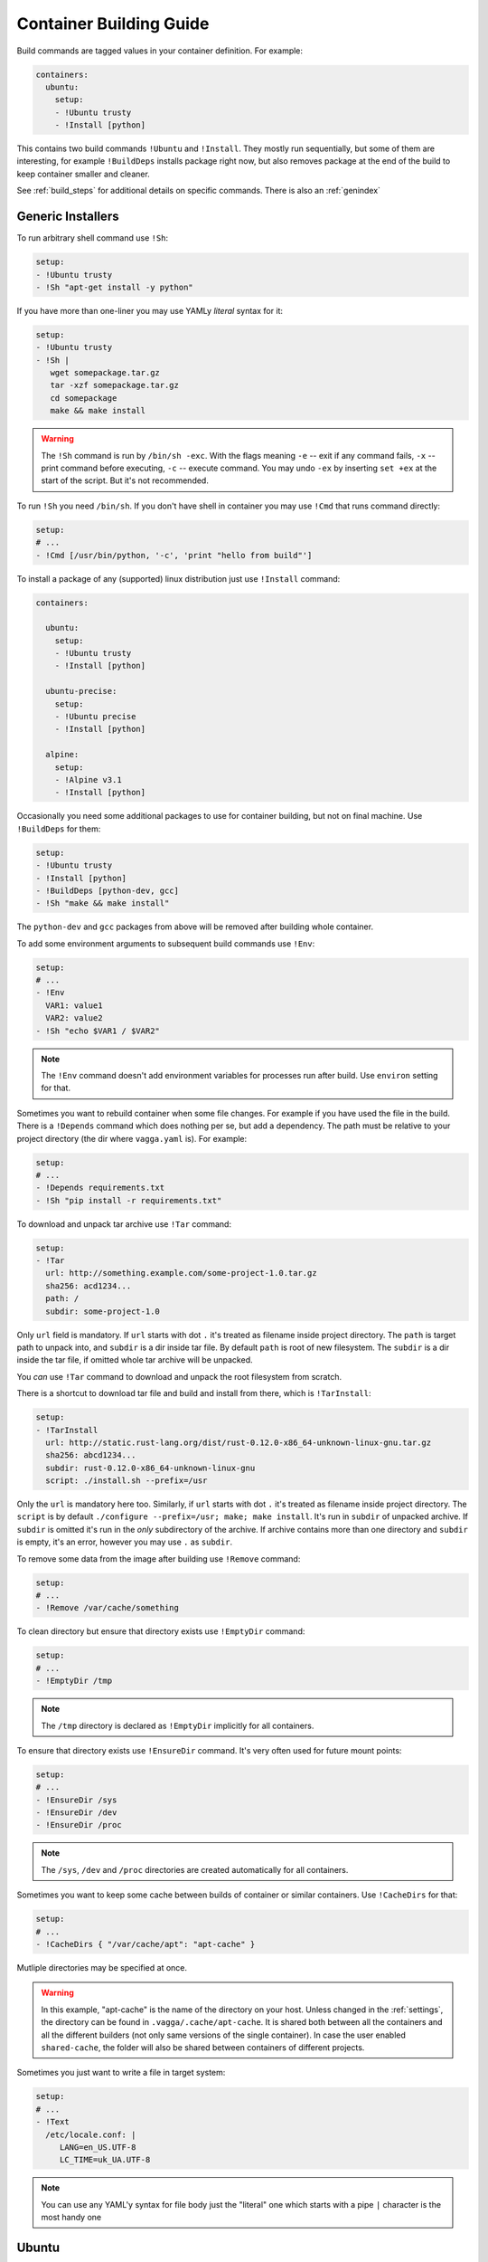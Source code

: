 .. _build_commands:

========================
Container Building Guide
========================


Build commands are tagged values in your container definition. For example:

.. code-block:: yaml

    containers:
      ubuntu:
        setup:
        - !Ubuntu trusty
        - !Install [python]

This contains two build commands ``!Ubuntu`` and ``!Install``. They mostly
run sequentially, but some of them are interesting, for example
``!BuildDeps`` installs package right now, but also removes package at
the end of the build to keep container smaller and cleaner.

See :ref:`build_steps` for additional details on specific commands. There
is also an :ref:`genindex`


Generic Installers
==================

To run arbitrary shell command use ``!Sh``:

.. code-block:: yaml

   setup:
   - !Ubuntu trusty
   - !Sh "apt-get install -y python"

If you have more than one-liner you may use YAMLy *literal* syntax for it:

.. code-block:: yaml

   setup:
   - !Ubuntu trusty
   - !Sh |
      wget somepackage.tar.gz
      tar -xzf somepackage.tar.gz
      cd somepackage
      make && make install

.. warning:: The ``!Sh`` command is run by ``/bin/sh -exc``. With the flags meaning
   ``-e`` -- exit if any command fails, ``-x`` -- print command before executing,
   ``-c`` -- execute command. You may undo ``-ex`` by inserting ``set +ex``
   at the start of the script. But it's not recommended.

To run ``!Sh`` you need ``/bin/sh``. If you don't have shell in container you
may use ``!Cmd`` that runs command directly:

.. code-block:: yaml

   setup:
   # ...
   - !Cmd [/usr/bin/python, '-c', 'print "hello from build"']

To install a package of any (supported) linux distribution just use
``!Install`` command:

.. code-block:: yaml

   containers:

     ubuntu:
       setup:
       - !Ubuntu trusty
       - !Install [python]

     ubuntu-precise:
       setup:
       - !Ubuntu precise
       - !Install [python]

     alpine:
       setup:
       - !Alpine v3.1
       - !Install [python]

Occasionally you need some additional packages to use for container building,
but not on final machine. Use ``!BuildDeps`` for them:

.. code-block:: yaml

    setup:
    - !Ubuntu trusty
    - !Install [python]
    - !BuildDeps [python-dev, gcc]
    - !Sh "make && make install"

The ``python-dev`` and ``gcc`` packages from above will be removed after
building whole container.

To add some environment arguments to subsequent build commands use ``!Env``:

.. code-block:: yaml

    setup:
    # ...
    - !Env
      VAR1: value1
      VAR2: value2
    - !Sh "echo $VAR1 / $VAR2"

.. note:: The ``!Env`` command doesn't add environment variables for processes
    run after build. Use ``environ`` setting for that.

.. _depends:

Sometimes you want to rebuild container when some file changes. For example
if you have used the file in the build. There is a ``!Depends`` command which
does nothing per se, but add a dependency. The path must be relative to your
project directory (the dir where ``vagga.yaml`` is). For example:

.. code-block:: yaml

   setup:
   # ...
   - !Depends requirements.txt
   - !Sh "pip install -r requirements.txt"

To download and unpack tar archive use ``!Tar`` command:

.. code-block:: yaml

   setup:
   - !Tar
     url: http://something.example.com/some-project-1.0.tar.gz
     sha256: acd1234...
     path: /
     subdir: some-project-1.0

Only ``url`` field is mandatory. If ``url`` starts with dot ``.`` it's treated
as filename inside project directory. The ``path`` is target path to unpack
into, and ``subdir`` is a dir inside tar file. By default ``path`` is root of
new filesystem. The ``subdir`` is a dir inside the tar file, if omitted whole
tar archive will be unpacked.

You *can* use ``!Tar`` command to download and unpack the root filesystem from
scratch.

There is a shortcut to download tar file and build and install from there,
which is ``!TarInstall``:

.. code-block:: yaml

   setup:
   - !TarInstall
     url: http://static.rust-lang.org/dist/rust-0.12.0-x86_64-unknown-linux-gnu.tar.gz
     sha256: abcd1234...
     subdir: rust-0.12.0-x86_64-unknown-linux-gnu
     script: ./install.sh --prefix=/usr

Only the ``url`` is mandatory here too. Similarly, if ``url`` starts with dot
``.`` it's treated as filename inside project directory. The ``script`` is by
default ``./configure --prefix=/usr; make; make install``. It's run in
``subdir`` of unpacked archive. If ``subdir`` is omitted it's run in the *only*
subdirectory of the archive. If archive contains more than one directory and
``subdir`` is empty, it's an error, however you may use ``.`` as ``subdir``.

To remove some data from the image after building use ``!Remove`` command:

.. code-block:: yaml

   setup:
   # ...
   - !Remove /var/cache/something

To clean directory but ensure that directory exists use ``!EmptyDir`` command:

.. code-block:: yaml

   setup:
   # ...
   - !EmptyDir /tmp

.. note:: The ``/tmp`` directory is declared as ``!EmptyDir`` implicitly for
   all containers.

To ensure that directory exists use ``!EnsureDir`` command. It's very often
used for future mount points:

.. code-block:: yaml

   setup:
   # ...
   - !EnsureDir /sys
   - !EnsureDir /dev
   - !EnsureDir /proc

.. note:: The ``/sys``, ``/dev`` and ``/proc`` directories are created
   automatically for all containers.

Sometimes you want to keep some cache between builds of container or similar
containers. Use ``!CacheDirs`` for that:

.. code-block:: yaml

   setup:
   # ...
   - !CacheDirs { "/var/cache/apt": "apt-cache" }

Mutliple directories may be specified at once.

.. warning:: In this example, "apt-cache" is the name of the directory on your host.
   Unless changed in the :ref:`settings`,
   the directory can be found in ``.vagga/.cache/apt-cache``.
   It is shared both between all the containers and
   all the different builders (not only same versions
   of the single container). In case the user enabled ``shared-cache``, the folder
   will also be shared between containers of different projects.

Sometimes you just want to write a file in target system:

.. code-block:: yaml

   setup:
   # ...
   - !Text
     /etc/locale.conf: |
        LANG=en_US.UTF-8
        LC_TIME=uk_UA.UTF-8

.. note:: You can use any YAML'y syntax for file body just the "literal" one
   which starts with a pipe ``|`` character is the most handy one


Ubuntu
======


To install base ubuntu system use:

.. code-block:: yaml

    setup:
    - !Ubuntu trusty

Potentially any ubuntu long term support release instead of ``trusty`` should
work. To install a non LTS release, use:

.. code-block:: yaml

    setup:
    - !UbuntuRelease { version: 14.10 }

To install any ubuntu package use generic ``!Install`` command:

.. code-block:: yaml

    setup:
    - !Ubuntu trusty
    - !Install python

Many interesting ubuntu packages are in the "universe" repository, you may add
it by series of ``!UbuntuRepo`` commands (see below), but there is shortcut
``!UbuntuUniverse``:

.. code-block:: yaml

   setup:
   - !Ubuntu trusty
   - !UbuntuUniverse
   - !Install [checkinstall]

The ``!UbuntuRepo`` command adds additional repository. For example, to add
marathon_ repository you may write:


.. code-block:: yaml

    setup:
    - !Ubuntu trusty
    - !UbuntuRepo
      url: http://repos.mesosphere.io/ubuntu
      suite: trusty
      components: [main]
    - !Install [mesos, marathon]

This effectively adds the repository and installs ``mesos`` and ``marathon``
packages.

.. note:: Probably the key for repository should be added to be able to install
    packages.

.. _marathon: https://github.com/mesosphere/marathon


Alpine
======


To install base alpine system use:

.. code-block:: yaml

    setup:
    - !Alpine v3.1

Potentially any alpine version instead of ``v3.1`` should work.

To install any alpine package use generic ``!Install`` command:

.. code-block:: yaml

    setup:
    - !Alpine v3.1
    - !Install [python]


Npm Installer
=============

You can build somewhat default nodejs environment using ``!NpmInstall``
command. For example:

.. code-block:: yaml

    setup:
    - !Ubuntu trusty
    - !NpmInstall [react-tools]

All node packages are installed as ``--global`` which should be expected. If
no distribution is specified before the ``!NpmInstall`` command, the implicit
``!Alpine v3.1`` (in fact the latest version) will be executed.

.. code-block:: yaml

   setup:
   - !NpmInstall [react-tools]

So above should just work as expected if you don't need any special needs. E.g.
it's usually perfectly ok if you only use node to build static scripts.

The following ``npm`` features are supported:

* Specify ``package@version`` to install specific version **(recommended)**
* Use ``git://`` url for the package. In this case git will be installed for
  the duration of the build automatically
* Bare ``package_name`` (should be used only for one-off environments)

Other forms may work, but are unsupported for now.


.. note:: The ``npm`` and additional utilities (like ``build-essential`` and
    ``git``) will be removed after end of container building. You must
    ``!Install`` them explicitly if you rely on them later.


Python Installer
================

There are two separate commands for installing packages for python2 and
python3. Here is a brief example:

.. code-block:: yaml

    setup:
    - !Ubuntu trusty
    - !Py2Install [sphinx]

We always fetch latest pip for installing dependencies. The ``python-dev``
headers are installed for the time of the build too. Both ``python-dev`` and
``pip`` are removed when installation is finished.

The following ``pip`` package specification formats are supported:

* The ``package_name==version`` to install specific version **(recommended)**
* Bare ``package_name`` (should be used only for one-off environments)
* The ``git+`` and ``hg+`` links (the git and mercurial are installed as build
  dependency automatically), since vagga 0.4 ``git+https`` and ``hg+https``
  are supported too (required installing ``ca-ceritificates`` manually before)

All other forms may work but not supported. Specifying command-line arguments
instead of package names is not supported. To configure pip use ``!PipConfig``
directive. In the example there are full list of parameters:

.. code-block:: yaml

    setup:
    - !Ubuntu trusty
    - !PipConfig
      index-urls: ["http://internal.pypi.local"]
      find-links: ["http://internal.additional-packages.local"]
      dependencies: true
    - !Py2Install [sphinx]

They should be self-descriptive. Note unlike in pip command line we use single
list both for primary and "extra" indexes. See pip documentation for more info
about options

.. note:: By default ``dependencies`` is false. Which means pip is run with
   ``--no-deps`` option. Which is recommended way for setting up isolated
   environments anyway. Even ``setuptools`` are not installed by default.
   To see list of dependencies and their versions you may use
   ``pip freeze`` command.

.. _pyreq:

Better way to specify python dependencies is to use "requirements.txt":

.. code-block:: yaml

    setup:
    - !Ubuntu trusty
    - !Py3Requirements "requirements.txt"

This works the same as ``Py3Install`` including auto-installing of version
control packages and changes tracking. I.e. It will rebuild container when
"requirements.txt" change. So ideally in python projects you may use two lines
above and that's it.

The ``Py2Requirements`` command exists too.

.. note:: The "requirements.txt" is checked semantically. I.e. empty lines
   and comments are ignored. In current implementation the order of items
   is significant but we might remove this restriction in the future.


.. _pip: http://pip.pypa.io

.. _dependent_containers:


PHP/Composer Installer
======================

Composer packages can be installed either explicitly or from ``composer.json``.
For example:

.. code-block:: yaml

    setup:
    - !Ubuntu trusty
    - !ComposerInstall [laravel/installer]

The packages will be installed using Composer's ``global require`` at
``/usr/local/lib/composer/vendor``. This is only useful for installing
packages that provide binaries used to bootstrap your project (like the
Laravel installer, for instance):

.. code-block:: yaml

    setup:
    - !Ubuntu trusty
    - !ComposerInstall [laravel/installer]
    - !Sh laravel new src

Alternatively, you can use Composer's ``crate-project`` command:

.. code-block:: yaml

    setup:
    - !Ubuntu trusty
    - !ComposerInstall # just to have composer available
    - !Sh composer create-project --prefer-dist laravel/laravel src

.. note:: In the examples above, it is used ``src`` (``/work/src``) instead of
   ``.`` (``/work``) because Composer only accepts creating a new project in an
   empty directory.

For your project dependencies, you should install packages from your
``composer.json``. For example:

.. code-block:: yaml

    setup:
    - !Ubuntu trusty
    - !ComposerDependencies

This command will install packages (including dev) from ``composer.json`` into
``/usr/local/lib/composer/vendor`` using Composer's ``install`` command.

.. note:: The ``/usr/local/lib/composer`` directory will be automatically added
   to PHP's ``include_path``.

.. warning:: Most PHP frameworks expect to find the ``vendor`` directory at the
   same path as your project in order to require ``autoload.php``, so you may
   need to fix your application entry point (in a Laravel 5 project, for example,
   you should edit ``bootstrap/autoload.php`` and change the line
   ``require __DIR__.'/../vendor/autoload.php';`` to ``require 'vendor/autoload.php';``.

You can also specify some options available from Composer command line, for
example:

.. code-block:: yaml

    setup:
    - !Ubuntu trusty
    - !ComposerDependencies
      working_dir: src # run command inside src directory
      dev: false # do not install dev dependencies
      optimize_autoloader: true

If you want to use ``hhvm``, you can disable the installation of the ``php``
runtime:

.. code-block:: yaml

    setup:
    - !Ubuntu trusty
    - !ComposerConfig
      install_runtime: false
      runtime_exe: hhvm

Note that you will have to manually `install hhvm`_ and set the ``include_path``:

.. code-block:: yaml

    setup:
    - !Ubuntu trusty
    - !UbuntuUniverse
    - !AptTrust keys: ["hhvm apt key here"]
    - !UbuntuRepo
      url: http://dl.hhvm.com/ubuntu
      suite: trusty
      components: [main]
    - !Install [hhvm]
    - !ComposerConfig
      install_runtime: false
      runtime_exe: hhvm
    - !Sh echo '.:/usr/local/lib/composer' >> /etc/hhvm/php.ini


.. note:: Composer executable and additional utilities (like
   ``build-essential`` and ``git``) will be removed after end of container
   building. You must ``!Download`` or ``!Install`` them explicitly if you
   rely on them later.

.. _install hhvm: https://docs.hhvm.com/hhvm/installation/linux


.. warning:: PHP/Composer support is recently added to the vagga some things
   may change as we gain experience with the tool.


Ruby Installer
==============

Ruby gems can be installed either by providing a list of gems or from a
``Gemfile`` using ``bundler``. For example:

.. code-block:: yaml

    setup:
    - !Alpine v3.3
    - !GemInstall [rake]

We will update ``gem`` to the latest version (unless specified not to) for
installing gems. The ``ruby-dev`` headers are installed for the time of the
build too and are removed when installation is finished.

The following ``gem`` package specification formats are supported:

* The ``package_name:version`` to install specific version **(recommended)**
* Bare ``package_name`` (should be used only for one-off environments)

.. code-block:: yaml

    setup:
    - !Alpine v3.3
    - !Install [libxml2, libxslt, zlib, sqlite-libs]
    - !BuildDeps [libxml2-dev, libxslt-dev, zlib-dev, sqlite-dev]
    - !Env
      NOKOGIRI_USE_SYSTEM_LIBRARIES: 1
      HOME: /tmp
    - !GemInstall [rails]
    - !Sh rails new . --skip-bundle

Bundler is also available for installing gems from ``Gemfile``. For example:

.. code-block:: yaml

    setup:
    - !Alpine v3.3
    - !GemBundle

You can also specify some options to Bundler, for example:

.. code-block:: yaml

    setup:
    - !Alpine v3.3
    - !GemBundle
      gemfile: src/Gemfile # use this Gemfile
      without: [development, test] # groups to exclude when installing gems
      trust_policy: HighSecurity

It is possible to avoid installing ruby if you are providing it yourself:

.. code-block:: yaml

    setup:
    - !Alpine v3.3
    - !GemSettings
      install_ruby: false
      gem_exe: /usr/bin/gem


.. warning:: Ruby support is recently added to the vagga some things
   may change as we gain experience with the tool.


Dependent Containers
====================

Sometimes you want to build on top of another container. For example, container
for running tests might be based on production container, but it might add some
test utils. Use ``!Container`` command for that:

.. code-block:: yaml

   container:
     base:
       setup:
       - !Ubuntu trusty
       - !Py3Install [django]
     test:
       setup:
       - !Container base
       - !Py3Install [nosetests]

It's also sometimes useful to freeze some part of container and test next build
steps on top of it. For example:

.. code-block:: yaml

   container:
     temporary:
       setup:
       - !Ubuntu trusty
       - !TarInstall
         url: http://download.zeromq.org/zeromq-4.1.0-rc1.tar.gz
     web:
       setup:
       - !Container temporary
       - !Py3Install [pyzmq]

In this case when you try multiple different versions of pyzmq, the zeromq
itself will not be rebuilt. When you're done, you can append build steps and
remove the ``temporary`` container.


Sometimes you need to generate (part of) ``vagga.yaml`` itself. For some things
you may just use shell scripting. For example:

.. code-block:: yaml

    container:
      setup:
      - !Ubuntu trusty
      - !Env { VERSION: 0.1.0 }
      - !Sh "apt-get install somepackage==$VERSION"

.. note:: Environment of user building container is always ignored during
   build process (but may be used when running command).

In more complex scenarios you may want to generate real ``vagga.yaml``. You may
use that with ancillary container and ``!SubConfig`` command. For example, here
is how we use a docker2vagga_ script to transform ``Dockerfile`` to vagga
config:

.. code-block:: yaml

  docker-parser: ❶
    setup:
    - !Alpine v3.1
    - !Install [python]
    - !Depends Dockerfile ❷
    - !Depends docker2vagga.py ❷
    - !Sh 'python ./docker2vagga.py > /docker.yaml' ❸

  somecontainer:
    setup:
    - !SubConfig
      source: !Container docker-parser ❶
      path: docker.yaml ❹
      container: docker-smart ❺

Few comments:

* ❶ -- container used for build, it's rebuilt automatically as a dependency for
  "somecontainer"
* ❷ -- normal dependency rules apply, so you must add external files that are
  used to generate the container and vagga file in it
* ❸ -- put generated vagga file inside a container
* ❹ -- the "path" is relative to the source if the latter is set
* ❺ -- name of the container used *inside* a "docker.yaml"

.. _docker2vagga: https://github.com/tailhook/vagga/blob/master/tests/subconfig/docker2vagga.py

.. warning:: The functionality of ``!SubConfig`` is experimental and is a
   subject to change in future. In particular currently the ``/work`` mount
   point and current directory used to build container are those of initial
   ``vagga.yaml`` file. It may change in future.

The ``!SubConfig`` command may be used to include some commands from another
file without building container. Just omit ``source`` command:

.. code-block:: yaml

   subdir:
     setup:
     - !SubConfig
       path: subdir/vagga.yaml
       container: containername

The YAML file used may be a partial container, i.e. it may contain just few
commands, installing needed packages. The other things (including the name of
the base distribution) can be set by original container:

.. code-block:: yaml

    # vagga.yaml
    containers:
      ubuntu:
        setup:
        - !Ubuntu trusty
        - !SubConfig
          path: packages.yaml
          container: packages
      alpine:
        setup:
        - !Alpine v3.1
        - !SubConfig
          path: packages.yaml
          container: packages

    # packages.yaml
    containers:
      packages:
        setup:
        - !Install [redis, bash, make]
